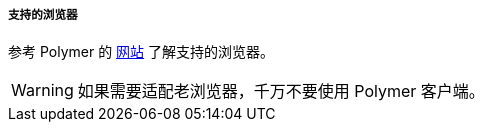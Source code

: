 :sourcesdir: ../../../../../source

[[polymer_supported_browsers]]
===== 支持的浏览器
参考 Polymer 的 https://polymer-library.polymer-project.org/2.0/docs/browsers[网站] 了解支持的浏览器。

[WARNING]
====
如果需要适配老浏览器，千万不要使用 Polymer 客户端。
====
